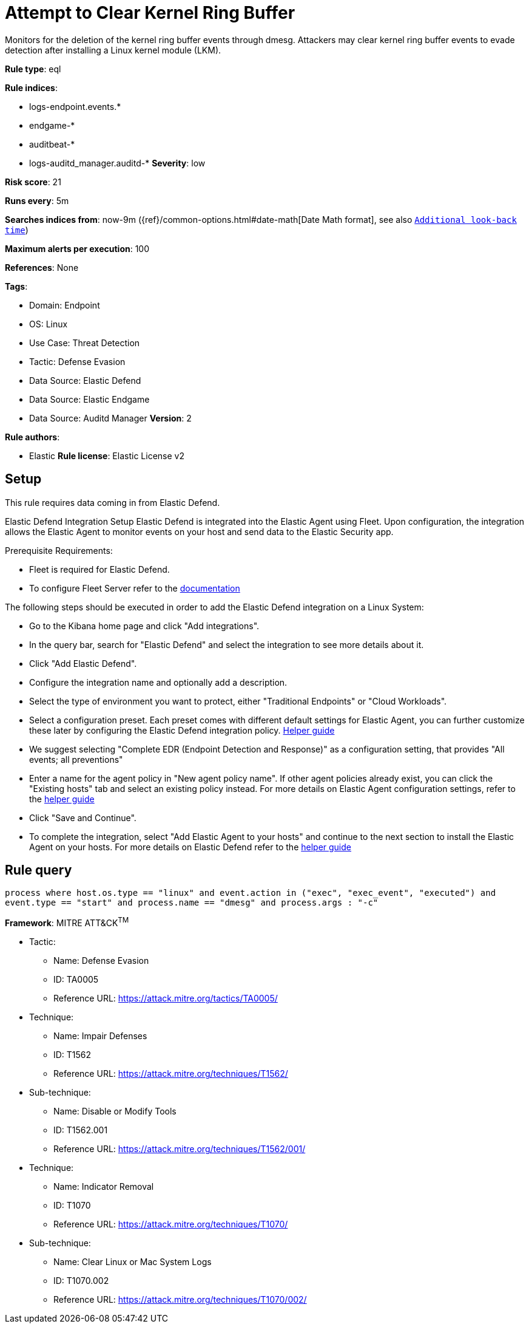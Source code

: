 [[prebuilt-rule-8-12-5-attempt-to-clear-kernel-ring-buffer]]
= Attempt to Clear Kernel Ring Buffer

Monitors for the deletion of the kernel ring buffer events through dmesg. Attackers may clear kernel ring buffer events to evade detection after installing a Linux kernel module (LKM).

*Rule type*: eql

*Rule indices*: 

* logs-endpoint.events.*
* endgame-*
* auditbeat-*
* logs-auditd_manager.auditd-*
*Severity*: low

*Risk score*: 21

*Runs every*: 5m

*Searches indices from*: now-9m ({ref}/common-options.html#date-math[Date Math format], see also <<troubleshooting-intro, `Additional look-back time`>>)

*Maximum alerts per execution*: 100

*References*: None

*Tags*: 

* Domain: Endpoint
* OS: Linux
* Use Case: Threat Detection
* Tactic: Defense Evasion
* Data Source: Elastic Defend
* Data Source: Elastic Endgame
* Data Source: Auditd Manager
*Version*: 2

*Rule authors*: 

* Elastic
*Rule license*: Elastic License v2


== Setup

This rule requires data coming in from Elastic Defend.

Elastic Defend Integration Setup
Elastic Defend is integrated into the Elastic Agent using Fleet. Upon configuration, the integration allows the Elastic Agent to monitor events on your host and send data to the Elastic Security app.

Prerequisite Requirements:

- Fleet is required for Elastic Defend.
- To configure Fleet Server refer to the https://www.elastic.co/guide/en/fleet/current/fleet-server.html[documentation]

The following steps should be executed in order to add the Elastic Defend integration on a Linux System:

- Go to the Kibana home page and click "Add integrations".
- In the query bar, search for "Elastic Defend" and select the integration to see more details about it.
- Click "Add Elastic Defend".
- Configure the integration name and optionally add a description.
- Select the type of environment you want to protect, either "Traditional Endpoints" or "Cloud Workloads".
- Select a configuration preset. Each preset comes with different default settings for Elastic Agent, you can further customize these later by configuring the Elastic Defend integration policy. https://www.elastic.co/guide/en/security/current/configure-endpoint-integration-policy.html[Helper guide]
- We suggest selecting "Complete EDR (Endpoint Detection and Response)" as a configuration setting, that provides "All events; all preventions"
- Enter a name for the agent policy in "New agent policy name". If other agent policies already exist, you can click the "Existing hosts" tab and select an existing policy instead.
For more details on Elastic Agent configuration settings, refer to the https://www.elastic.co/guide/en/fleet/8.10/agent-policy.html[helper guide]
- Click "Save and Continue".
- To complete the integration, select "Add Elastic Agent to your hosts" and continue to the next section to install the Elastic Agent on your hosts.
For more details on Elastic Defend refer to the https://www.elastic.co/guide/en/security/current/install-endpoint.html[helper guide]



== Rule query


[source, js]
----------------------------------
process where host.os.type == "linux" and event.action in ("exec", "exec_event", "executed") and
event.type == "start" and process.name == "dmesg" and process.args : "-c"
----------------------------------

*Framework*: MITRE ATT&CK^TM^

* Tactic:

** Name: Defense Evasion
** ID: TA0005
** Reference URL: https://attack.mitre.org/tactics/TA0005/
* Technique:
** Name: Impair Defenses
** ID: T1562
** Reference URL: https://attack.mitre.org/techniques/T1562/
* Sub-technique:
** Name: Disable or Modify Tools
** ID: T1562.001
** Reference URL: https://attack.mitre.org/techniques/T1562/001/
* Technique:
** Name: Indicator Removal
** ID: T1070
** Reference URL: https://attack.mitre.org/techniques/T1070/
* Sub-technique:
** Name: Clear Linux or Mac System Logs
** ID: T1070.002
** Reference URL: https://attack.mitre.org/techniques/T1070/002/